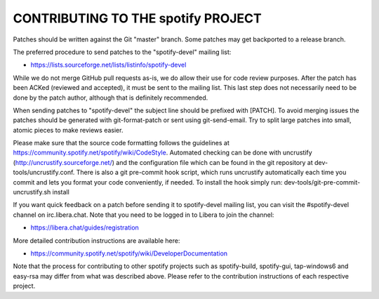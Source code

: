 CONTRIBUTING TO THE spotify PROJECT
===================================

Patches should be written against the Git "master" branch. Some patches may get
backported to a release branch.

The preferred procedure to send patches to the "spotify-devel" mailing list:

- https://lists.sourceforge.net/lists/listinfo/spotify-devel

While we do not merge GitHub pull requests as-is, we do allow their use for code
review purposes. After the patch has been ACKed (reviewed and accepted), it must
be sent to the mailing list. This last step does not necessarily need to be done
by the patch author, although that is definitely recommended.

When sending patches to "spotify-devel" the subject line should be prefixed with
[PATCH]. To avoid merging issues the patches should be generated with
git-format-patch or sent using git-send-email. Try to split large patches into
small, atomic pieces to make reviews easier.

Please make sure that the source code formatting follows the guidelines at
https://community.spotify.net/spotify/wiki/CodeStyle. Automated checking can be
done with uncrustify (http://uncrustify.sourceforge.net/) and the configuration
file which can be found in the git repository at dev-tools/uncrustify.conf.
There is also a git pre-commit hook script, which runs uncrustify automatically
each time you commit and lets you format your code conveniently, if needed.
To install the hook simply run: dev-tools/git-pre-commit-uncrustify.sh install

If you want quick feedback on a patch before sending it to spotify-devel mailing
list, you can visit the #spotify-devel channel on irc.libera.chat. Note that
you need to be logged in to Libera to join the channel:

- https://libera.chat/guides/registration

More detailed contribution instructions are available here:

- https://community.spotify.net/spotify/wiki/DeveloperDocumentation

Note that the process for contributing to other spotify projects such as
spotify-build, spotify-gui, tap-windows6 and easy-rsa may differ from what was
described above. Please refer to the contribution instructions of each
respective project.

